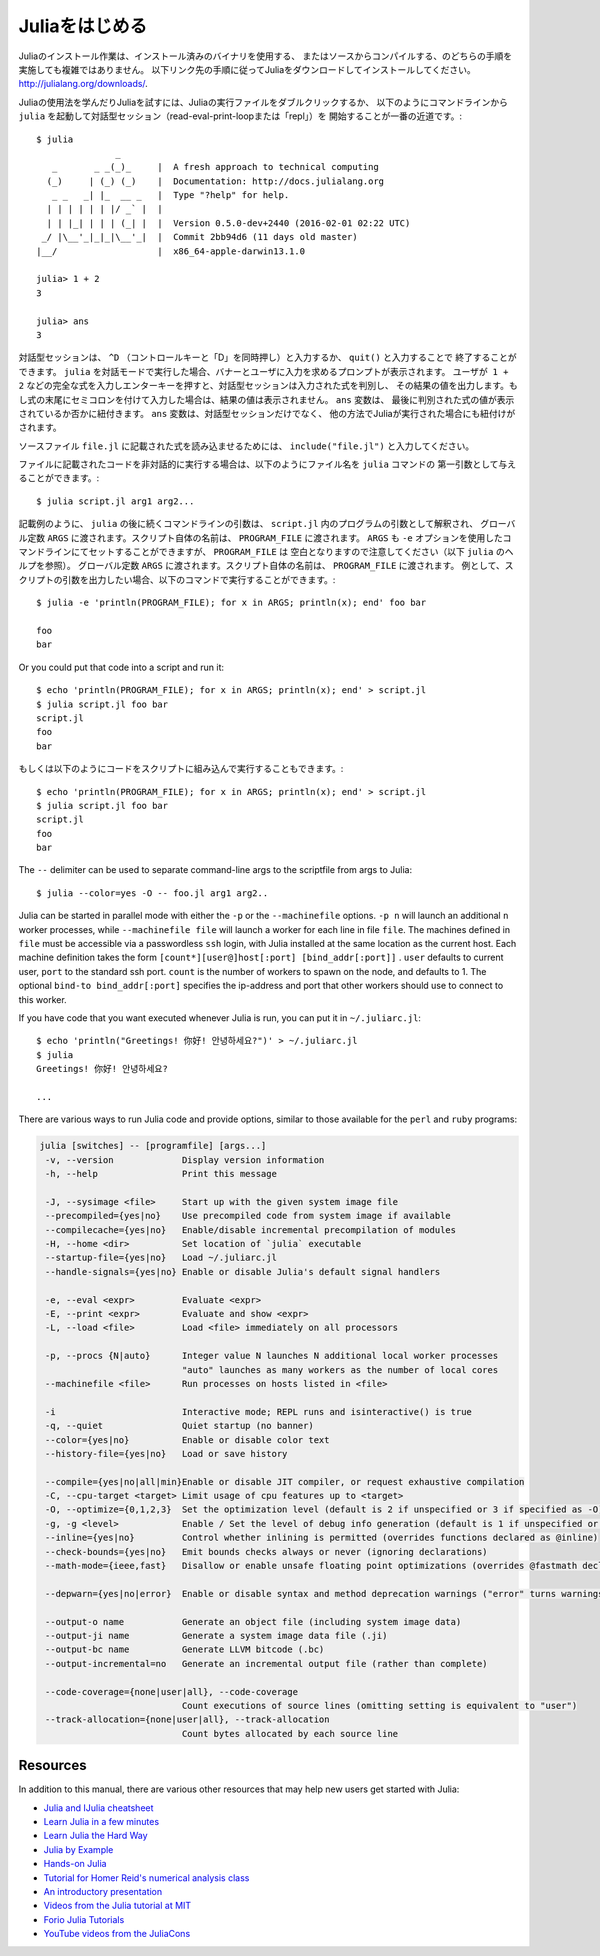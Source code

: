 .. _man-getting-started:

.. 
 *****************
  Getting Started
 *****************

 Julia installation is straightforward, whether using precompiled
 binaries or compiling from source. Download and install Julia by
 following the instructions at
 `http://julialang.org/downloads/ <http://julialang.org/downloads/>`_.

 The easiest way to learn and experiment with Julia is by starting an
 interactive session (also known as a read-eval-print loop or "repl")
 by double-clicking the Julia executable or running ``julia`` from the
 command line::

    $ julia
                   _
       _       _ _(_)_     |  A fresh approach to technical computing
      (_)     | (_) (_)    |  Documentation: http://docs.julialang.org
       _ _   _| |_  __ _   |  Type "?help" for help.
      | | | | | | |/ _` |  |
      | | |_| | | | (_| |  |  Version 0.5.0-dev+2440 (2016-02-01 02:22 UTC)
     _/ |\__'_|_|_|\__'_|  |  Commit 2bb94d6 (11 days old master)
    |__/                   |  x86_64-apple-darwin13.1.0

    julia> 1 + 2
    3

    julia> ans
    3

 To exit the interactive session, type ``^D`` — the control key
 together with the ``d`` key or type ``quit()``. When run in interactive
 mode, ``julia`` displays a banner and prompts the user for input. Once
 the user has entered a complete expression, such as ``1 + 2``, and
 hits enter, the interactive session evaluates the expression and shows
 its value. If an expression is entered into an interactive session
 with a trailing semicolon, its value is not shown. The variable
 ``ans`` is bound to the value of the last evaluated expression whether
 it is shown or not. The ``ans`` variable is only bound in interactive
 sessions, not when Julia code is run in other ways.

 To evaluate expressions written in a source file ``file.jl``, write
 ``include("file.jl")``.

 To run code in a file non-interactively, you can give it as the first
 argument to the ``julia`` command::

    $ julia script.jl arg1 arg2...

 As the example implies, the following command-line arguments to ``julia``
 are taken as command-line arguments to the program ``script.jl``, passed
 in the global constant ``ARGS``. The name of the script itself is passed
 in as the global ``PROGRAM_FILE``. Note that ``ARGS`` is also set when script
 code is given using the ``-e`` option on the command line (see the ``julia``
 help output below) but ``PROGRAM_FILE`` will be empty. For example, to just
 print the arguments given to a script, you could do this::

    $ julia -e 'println(PROGRAM_FILE); for x in ARGS; println(x); end' foo bar

    foo
    bar

 Or you could put that code into a script and run it::

    $ echo 'println(PROGRAM_FILE); for x in ARGS; println(x); end' > script.jl
    $ julia script.jl foo bar
    script.jl
    foo
    bar

 The ``--`` delimiter can be used to separate command-line args to the scriptfile from args to Julia::

    $ julia --color=yes -O -- foo.jl arg1 arg2..

 Julia can be started in parallel mode with either the ``-p`` or the
 ``--machinefile`` options. ``-p n`` will launch an additional ``n`` worker
 processes, while ``--machinefile file`` will launch a worker for each line in
 file ``file``. The machines defined in ``file`` must be accessible via a
 passwordless ``ssh`` login, with Julia installed at the same location as the
 current host. Each machine definition takes the form
 ``[count*][user@]host[:port] [bind_addr[:port]]`` . ``user`` defaults to current user,
 ``port`` to the standard ssh port. ``count`` is the number of workers to spawn
 on the node, and defaults to 1. The optional ``bind-to bind_addr[:port]``
 specifies the ip-address and port that other workers should use to
 connect to this worker.


 If you have code that you want executed whenever Julia is run, you can
 put it in ``~/.juliarc.jl``:

 .. raw:: latex

    \begin{CJK*}{UTF8}{mj}

 ::

    $ echo 'println("Greetings! 你好! 안녕하세요?")' > ~/.juliarc.jl
    $ julia
    Greetings! 你好! 안녕하세요?

    ...

 .. raw:: latex

    \end{CJK*}

 There are various ways to run Julia code and provide options, similar to
 those available for the ``perl`` and ``ruby`` programs:

 .. code-block:: none

    julia [switches] -- [programfile] [args...]
     -v, --version             Display version information
     -h, --help                Print this message

     -J, --sysimage <file>     Start up with the given system image file
     --precompiled={yes|no}    Use precompiled code from system image if available
     --compilecache={yes|no}   Enable/disable incremental precompilation of modules
     -H, --home <dir>          Set location of `julia` executable
     --startup-file={yes|no}   Load ~/.juliarc.jl
     --handle-signals={yes|no} Enable or disable Julia's default signal handlers

     -e, --eval <expr>         Evaluate <expr>
     -E, --print <expr>        Evaluate and show <expr>
     -L, --load <file>         Load <file> immediately on all processors

     -p, --procs {N|auto}      Integer value N launches N additional local worker processes
                               "auto" launches as many workers as the number of local cores
     --machinefile <file>      Run processes on hosts listed in <file>

     -i                        Interactive mode; REPL runs and isinteractive() is true
     -q, --quiet               Quiet startup (no banner)
     --color={yes|no}          Enable or disable color text
     --history-file={yes|no}   Load or save history

     --compile={yes|no|all|min}Enable or disable JIT compiler, or request exhaustive compilation
     -C, --cpu-target <target> Limit usage of cpu features up to <target>
     -O, --optimize={0,1,2,3}  Set the optimization level (default is 2 if unspecified or 3 if specified as -O)
     -g, -g <level>            Enable / Set the level of debug info generation (default is 1 if unspecified or 2 if specified as -g)
     --inline={yes|no}         Control whether inlining is permitted (overrides functions declared as @inline)
     --check-bounds={yes|no}   Emit bounds checks always or never (ignoring declarations)
     --math-mode={ieee,fast}   Disallow or enable unsafe floating point optimizations (overrides @fastmath declaration)

     --depwarn={yes|no|error}  Enable or disable syntax and method deprecation warnings ("error" turns warnings into errors)

     --output-o name           Generate an object file (including system image data)
     --output-ji name          Generate a system image data file (.ji)
     --output-bc name          Generate LLVM bitcode (.bc)
     --output-incremental=no   Generate an incremental output file (rather than complete)

     --code-coverage={none|user|all}, --code-coverage
                               Count executions of source lines (omitting setting is equivalent to "user")
     --track-allocation={none|user|all}, --track-allocation
                               Count bytes allocated by each source line


 Resources
 ---------

 In addition to this manual, there are various other resources that may
 help new users get started with Julia:

 - `Julia and IJulia cheatsheet <http://math.mit.edu/~stevenj/Julia-cheatsheet.pdf>`_
 - `Learn Julia in a few minutes <https://learnxinyminutes.com/docs/julia/>`_
 - `Learn Julia the Hard Way <https://github.com/chrisvoncsefalvay/learn-julia-the-hard-way>`_
 - `Julia by Example <http://samuelcolvin.github.io/JuliaByExample/>`_
 - `Hands-on Julia <https://github.com/dpsanders/hands_on_julia>`_
 - `Tutorial for Homer Reid's numerical analysis class <http://homerreid.dyndns.org/teaching/18.330/JuliaProgramming.shtml>`_
 - `An introductory presentation <https://raw.githubusercontent.com/ViralBShah/julia-presentations/master/Fifth-Elephant-2013/Fifth-Elephant-2013.pdf>`_
 - `Videos from the Julia tutorial at MIT <http://julialang.org/blog/2013/03/julia-tutorial-MIT>`_
 - `Forio Julia Tutorials <http://forio.com/labs/julia-studio/tutorials/>`_
 - `YouTube videos from the JuliaCons <https://www.youtube.com/user/JuliaLanguage/playlists>`_




.. _man-getting-started:
.. 
  *****************
   Getting Started
  *****************

*****************
 Juliaをはじめる
*****************

.. 
  Julia installation is straightforward, whether using precompiled
  binaries or compiling from source. Download and install Julia by
  following the instructions at
  `http://julialang.org/downloads/ <http://julialang.org/downloads/>`_.

Juliaのインストール作業は、インストール済みのバイナリを使用する、
またはソースからコンパイルする、のどちらの手順を実施しても複雑ではありません。
以下リンク先の手順に従ってJuliaをダウンロードしてインストールしてください。
`http://julialang.org/downloads/ <http://julialang.org/downloads/>`_.

.. 
  The easiest way to learn and experiment with Julia is by starting an
  interactive session (also known as a read-eval-print loop or "repl")
  by double-clicking the Julia executable or running ``julia`` from the
  command line::

    $ julia
                   _
       _       _ _(_)_     |  A fresh approach to technical computing
      (_)     | (_) (_)    |  Documentation: http://docs.julialang.org
       _ _   _| |_  __ _   |  Type "?help" for help.
      | | | | | | |/ _` |  |
      | | |_| | | | (_| |  |  Version 0.5.0-dev+2440 (2016-02-01 02:22 UTC)
     _/ |\__'_|_|_|\__'_|  |  Commit 2bb94d6 (11 days old master)
    |__/                   |  x86_64-apple-darwin13.1.0

    julia> 1 + 2
    3

    julia> ans
    3

Juliaの使用法を学んだりJuliaを試すには、Juliaの実行ファイルをダブルクリックするか、
以下のようにコマンドラインから ``julia`` を起動して対話型セッション（read-eval-print-loopまたは「repl」）を
開始することが一番の近道です。::

    $ julia
                   _
       _       _ _(_)_     |  A fresh approach to technical computing
      (_)     | (_) (_)    |  Documentation: http://docs.julialang.org
       _ _   _| |_  __ _   |  Type "?help" for help.
      | | | | | | |/ _` |  |
      | | |_| | | | (_| |  |  Version 0.5.0-dev+2440 (2016-02-01 02:22 UTC)
     _/ |\__'_|_|_|\__'_|  |  Commit 2bb94d6 (11 days old master)
    |__/                   |  x86_64-apple-darwin13.1.0

    julia> 1 + 2
    3

    julia> ans
    3

.. 
  To exit the interactive session, type ``^D`` — the control key
  together with the ``d`` key or type ``quit()``. When run in interactive
  mode, ``julia`` displays a banner and prompts the user for input. Once
  the user has entered a complete expression, such as ``1 + 2``, and
  hits enter, the interactive session evaluates the expression and shows
  its value. If an expression is entered into an interactive session
  with a trailing semicolon, its value is not shown. The variable
  ``ans`` is bound to the value of the last evaluated expression whether
  it is shown or not. The ``ans`` variable is only bound in interactive
  sessions, not when Julia code is run in other ways.
  
対話型セッションは、 ``^D`` （コントロールキーと「D」を同時押し）と入力するか、 ``quit()`` と入力することで
終了することができます。 ``julia`` を対話モードで実行した場合、バナーとユーザに入力を求めるプロンプトが表示されます。
ユーザが  ``1 + 2`` などの完全な式を入力しエンターキーを押すと、対話型セッションは入力された式を判別し、
その結果の値を出力します。もし式の末尾にセミコロンを付けて入力した場合は、結果の値は表示されません。 ``ans`` 変数は、
最後に判別された式の値が表示されているか否かに紐付きます。 ``ans`` 変数は、対話型セッションだけでなく、
他の方法でJuliaが実行された場合にも紐付けがされます。

.. 
  To evaluate expressions written in a source file ``file.jl``, write
  ``include("file.jl")``.

ソースファイル ``file.jl`` に記載された式を読み込ませるためには、 ``include("file.jl")`` と入力してください。

.. 
  To run code in a file non-interactively, you can give it as the first
  argument to the ``julia`` command::

    $ julia script.jl arg1 arg2...

ファイルに記載されたコードを非対話的に実行する場合は、以下のようにファイル名を ``julia`` コマンドの
第一引数として与えることができます。::

    $ julia script.jl arg1 arg2...

.. 
  As the example implies, the following command-line arguments to ``julia``
  are taken as command-line arguments to the program ``script.jl``, passed
  in the global constant ``ARGS``. The name of the script itself is passed
  in as the global ``PROGRAM_FILE``. Note that ``ARGS`` is also set when script
  code is given using the ``-e`` option on the command line (see the ``julia``
  help output below) but ``PROGRAM_FILE`` will be empty. For example, to just
  print the arguments given to a script, you could do this::

    $ julia -e 'println(PROGRAM_FILE); for x in ARGS; println(x); end' foo bar

    foo
    bar

記載例のように、 ``julia`` の後に続くコマンドラインの引数は、 ``script.jl`` 内のプログラムの引数として解釈され、
グローバル定数 ``ARGS`` に渡されます。スクリプト自体の名前は、 ``PROGRAM_FILE`` に渡されます。 ``ARGS`` 
も ``-e`` オプションを使用したコマンドラインにてセットすることができますが、 ``PROGRAM_FILE`` は
空白となりますので注意してください（以下 ``julia`` のヘルプを参照）。
グローバル定数 ``ARGS`` に渡されます。スクリプト自体の名前は、 ``PROGRAM_FILE`` に渡されます。
例として、スクリプトの引数を出力したい場合、以下のコマンドで実行することができます。::

    $ julia -e 'println(PROGRAM_FILE); for x in ARGS; println(x); end' foo bar

    foo
    bar

.. 
Or you could put that code into a script and run it::

    $ echo 'println(PROGRAM_FILE); for x in ARGS; println(x); end' > script.jl
    $ julia script.jl foo bar
    script.jl
    foo
    bar
    
もしくは以下のようにコードをスクリプトに組み込んで実行することもできます。::

    $ echo 'println(PROGRAM_FILE); for x in ARGS; println(x); end' > script.jl
    $ julia script.jl foo bar
    script.jl
    foo
    bar

The ``--`` delimiter can be used to separate command-line args to the scriptfile from args to Julia::

    $ julia --color=yes -O -- foo.jl arg1 arg2..

Julia can be started in parallel mode with either the ``-p`` or the
``--machinefile`` options. ``-p n`` will launch an additional ``n`` worker
processes, while ``--machinefile file`` will launch a worker for each line in
file ``file``. The machines defined in ``file`` must be accessible via a
passwordless ``ssh`` login, with Julia installed at the same location as the
current host. Each machine definition takes the form
``[count*][user@]host[:port] [bind_addr[:port]]`` . ``user`` defaults to current user,
``port`` to the standard ssh port. ``count`` is the number of workers to spawn
on the node, and defaults to 1. The optional ``bind-to bind_addr[:port]``
specifies the ip-address and port that other workers should use to
connect to this worker.


If you have code that you want executed whenever Julia is run, you can
put it in ``~/.juliarc.jl``:

.. raw:: latex

    \begin{CJK*}{UTF8}{mj}

::

    $ echo 'println("Greetings! 你好! 안녕하세요?")' > ~/.juliarc.jl
    $ julia
    Greetings! 你好! 안녕하세요?

    ...

.. raw:: latex

    \end{CJK*}

There are various ways to run Julia code and provide options, similar to
those available for the ``perl`` and ``ruby`` programs:

.. code-block:: none

    julia [switches] -- [programfile] [args...]
     -v, --version             Display version information
     -h, --help                Print this message

     -J, --sysimage <file>     Start up with the given system image file
     --precompiled={yes|no}    Use precompiled code from system image if available
     --compilecache={yes|no}   Enable/disable incremental precompilation of modules
     -H, --home <dir>          Set location of `julia` executable
     --startup-file={yes|no}   Load ~/.juliarc.jl
     --handle-signals={yes|no} Enable or disable Julia's default signal handlers

     -e, --eval <expr>         Evaluate <expr>
     -E, --print <expr>        Evaluate and show <expr>
     -L, --load <file>         Load <file> immediately on all processors

     -p, --procs {N|auto}      Integer value N launches N additional local worker processes
                               "auto" launches as many workers as the number of local cores
     --machinefile <file>      Run processes on hosts listed in <file>

     -i                        Interactive mode; REPL runs and isinteractive() is true
     -q, --quiet               Quiet startup (no banner)
     --color={yes|no}          Enable or disable color text
     --history-file={yes|no}   Load or save history

     --compile={yes|no|all|min}Enable or disable JIT compiler, or request exhaustive compilation
     -C, --cpu-target <target> Limit usage of cpu features up to <target>
     -O, --optimize={0,1,2,3}  Set the optimization level (default is 2 if unspecified or 3 if specified as -O)
     -g, -g <level>            Enable / Set the level of debug info generation (default is 1 if unspecified or 2 if specified as -g)
     --inline={yes|no}         Control whether inlining is permitted (overrides functions declared as @inline)
     --check-bounds={yes|no}   Emit bounds checks always or never (ignoring declarations)
     --math-mode={ieee,fast}   Disallow or enable unsafe floating point optimizations (overrides @fastmath declaration)

     --depwarn={yes|no|error}  Enable or disable syntax and method deprecation warnings ("error" turns warnings into errors)

     --output-o name           Generate an object file (including system image data)
     --output-ji name          Generate a system image data file (.ji)
     --output-bc name          Generate LLVM bitcode (.bc)
     --output-incremental=no   Generate an incremental output file (rather than complete)

     --code-coverage={none|user|all}, --code-coverage
                               Count executions of source lines (omitting setting is equivalent to "user")
     --track-allocation={none|user|all}, --track-allocation
                               Count bytes allocated by each source line


Resources
---------

In addition to this manual, there are various other resources that may
help new users get started with Julia:

- `Julia and IJulia cheatsheet <http://math.mit.edu/~stevenj/Julia-cheatsheet.pdf>`_
- `Learn Julia in a few minutes <https://learnxinyminutes.com/docs/julia/>`_
- `Learn Julia the Hard Way <https://github.com/chrisvoncsefalvay/learn-julia-the-hard-way>`_
- `Julia by Example <http://samuelcolvin.github.io/JuliaByExample/>`_
- `Hands-on Julia <https://github.com/dpsanders/hands_on_julia>`_
- `Tutorial for Homer Reid's numerical analysis class <http://homerreid.dyndns.org/teaching/18.330/JuliaProgramming.shtml>`_
- `An introductory presentation <https://raw.githubusercontent.com/ViralBShah/julia-presentations/master/Fifth-Elephant-2013/Fifth-Elephant-2013.pdf>`_
- `Videos from the Julia tutorial at MIT <http://julialang.org/blog/2013/03/julia-tutorial-MIT>`_
- `Forio Julia Tutorials <http://forio.com/labs/julia-studio/tutorials/>`_
- `YouTube videos from the JuliaCons <https://www.youtube.com/user/JuliaLanguage/playlists>`_

